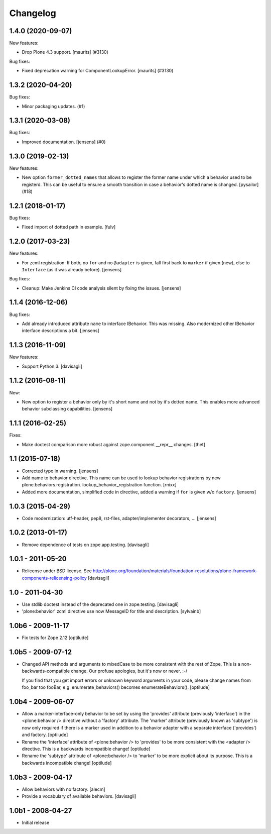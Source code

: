 Changelog
=========

.. You should *NOT* be adding new change log entries to this file.
   You should create a file in the news directory instead.
   For helpful instructions, please see:
   https://github.com/plone/plone.releaser/blob/master/ADD-A-NEWS-ITEM.rst

.. towncrier release notes start

1.4.0 (2020-09-07)
------------------

New features:


- Drop Plone 4.3 support.
  [maurits] (#3130)


Bug fixes:


- Fixed deprecation warning for ComponentLookupError.
  [maurits] (#3130)


1.3.2 (2020-04-20)
------------------

Bug fixes:


- Minor packaging updates. (#1)


1.3.1 (2020-03-08)
------------------

Bug fixes:


- Improved documentation.  [jensens] (#0)


1.3.0 (2019-02-13)
------------------

New features:


- New option ``former_dotted_names`` that allows to register the former name
  under which a behavior used to be registerd. This can be useful to ensure a
  smooth transition in case a behavior's dotted name is changed. [pysailor]
  (#18)


1.2.1 (2018-01-17)
------------------

Bug fixes:

- Fixed import of dotted path in example.  [fulv]


1.2.0 (2017-03-23)
------------------

New features:

- For zcml registration:
  If both, no ``for`` and no ``@adapter`` is given,
  fall first back to ``marker`` if given (new),
  else to ``Interface`` (as it was already before).
  [jensens]

Bug fixes:

- Cleanup: Make Jenkins CI code analysis silent by fixing the issues.
  [jensens]


1.1.4 (2016-12-06)
------------------

Bug fixes:

- Add already introduced attribute ``name`` to interface IBehavior.
  This was missing.
  Also modernized other IBehavior interface descriptions a bit.
  [jensens]


1.1.3 (2016-11-09)
------------------

New features:

- Support Python 3. [davisagli]


1.1.2 (2016-08-11)
------------------

New:

- New option to register a behavior only by it's short name and not by it's dotted name.
  This enables more advanced behavior subclassing capabilities.
  [jensens]


1.1.1 (2016-02-25)
------------------

Fixes:

- Make doctest comparison more robust against zope.component __repr__ changes.
  [thet]


1.1 (2015-07-18)
----------------

- Corrected typo in warning.
  [jensens]

- Add name to behavior directive. This name can be used to lookup behavior
  registrations by new plone.behaviors.registration.
  lookup_behavior_registration function.
  [rnixx]

- Added more documentation, simplified code in directive, added a warning if
  ``for`` is given w/o ``factory``.
  [jensens]


1.0.3 (2015-04-29)
------------------

- Code modernization: utf-header, pep8, rst-files, adapter/implementer
  decorators, ...
  [jensens]


1.0.2 (2013-01-17)
------------------

- Remove dependence of tests on zope.app.testing.
  [davisagli]


1.0.1 - 2011-05-20
------------------

- Relicense under BSD license.
  See http://plone.org/foundation/materials/foundation-resolutions/plone-framework-components-relicensing-policy
  [davisagli]


1.0 - 2011-04-30
----------------

- Use stdlib doctest instead of the deprecated one in zope.testing.
  [davisagli]

- 'plone:behavior' zcml directive use now MessageID for title and description.
  [sylvainb]


1.0b6 - 2009-11-17
------------------

- Fix tests for Zope 2.12
  [optilude]


1.0b5 - 2009-07-12
------------------

- Changed API methods and arguments to mixedCase to be more consistent with
  the rest of Zope. This is a non-backwards-compatible change. Our profuse
  apologies, but it's now or never. :-/

  If you find that you get import errors or unknown keyword arguments in your
  code, please change names from foo_bar too fooBar, e.g.
  enumerate_behaviors() becomes enumerateBehaviors().
  [optilude]


1.0b4 - 2009-06-07
------------------

- Allow a marker-interface-only behavior to be set by using the 'provides'
  attribute (previously 'interface') in the <plone:behavior /> directive
  without a 'factory' attribute. The 'marker' attribute (previously known as
  'subtype') is now only required if there is a marker used in addition to
  a behavior adapter with a separate interface ('provides') and factory.
  [optilude]

- Rename the 'interface' attribute of <plone:behavior /> to 'provides' to
  be more consistent with the <adapter /> directive. This is a backwards
  incompatible change!
  [optilude]

- Rename the 'subtype' attribute of <plone:behavior /> to 'marker' to
  be more explicit about its purpose. This is a backwards
  incompatible change!
  [optilude]


1.0b3 - 2009-04-17
------------------

- Allow behaviors with no factory.
  [alecm]

- Provide a vocabulary of available behaviors.
  [davisagli]


1.0b1 - 2008-04-27
------------------

- Initial release
